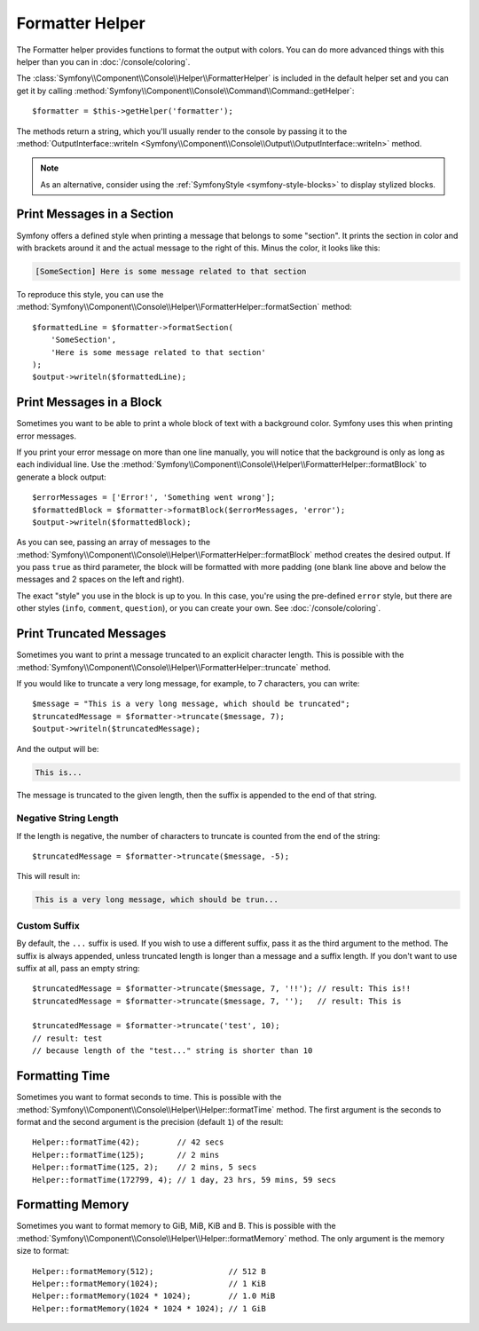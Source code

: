 Formatter Helper
================

The Formatter helper provides functions to format the output with colors.
You can do more advanced things with this helper than you can in
:doc:`/console/coloring`.

The :class:`Symfony\\Component\\Console\\Helper\\FormatterHelper` is included
in the default helper set and you can get it by calling
:method:`Symfony\\Component\\Console\\Command\\Command::getHelper`::

    $formatter = $this->getHelper('formatter');

The methods return a string, which you'll usually render to the console by
passing it to the
:method:`OutputInterface::writeln <Symfony\\Component\\Console\\Output\\OutputInterface::writeln>`
method.

.. note::

    As an alternative, consider using the
    :ref:`SymfonyStyle <symfony-style-blocks>` to display stylized blocks.

Print Messages in a Section
---------------------------

Symfony offers a defined style when printing a message that belongs to some
"section". It prints the section in color and with brackets around it and the
actual message to the right of this. Minus the color, it looks like this:

.. code-block:: text

    [SomeSection] Here is some message related to that section

To reproduce this style, you can use the
:method:`Symfony\\Component\\Console\\Helper\\FormatterHelper::formatSection`
method::

    $formattedLine = $formatter->formatSection(
        'SomeSection',
        'Here is some message related to that section'
    );
    $output->writeln($formattedLine);

Print Messages in a Block
-------------------------

Sometimes you want to be able to print a whole block of text with a background
color. Symfony uses this when printing error messages.

If you print your error message on more than one line manually, you will
notice that the background is only as long as each individual line. Use the
:method:`Symfony\\Component\\Console\\Helper\\FormatterHelper::formatBlock`
to generate a block output::

    $errorMessages = ['Error!', 'Something went wrong'];
    $formattedBlock = $formatter->formatBlock($errorMessages, 'error');
    $output->writeln($formattedBlock);

As you can see, passing an array of messages to the
:method:`Symfony\\Component\\Console\\Helper\\FormatterHelper::formatBlock`
method creates the desired output. If you pass ``true`` as third parameter, the
block will be formatted with more padding (one blank line above and below the
messages and 2 spaces on the left and right).

The exact "style" you use in the block is up to you. In this case, you're using
the pre-defined ``error`` style, but there are other styles (``info``,
``comment``, ``question``), or you can create your own.
See :doc:`/console/coloring`.

Print Truncated Messages
------------------------

Sometimes you want to print a message truncated to an explicit character length.
This is possible with the
:method:`Symfony\\Component\\Console\\Helper\\FormatterHelper::truncate` method.

If you would like to truncate a very long message, for example, to 7 characters,
you can write::

    $message = "This is a very long message, which should be truncated";
    $truncatedMessage = $formatter->truncate($message, 7);
    $output->writeln($truncatedMessage);

And the output will be:

.. code-block:: text

    This is...

The message is truncated to the given length, then the suffix is appended to the end
of that string.

Negative String Length
~~~~~~~~~~~~~~~~~~~~~~

If the length is negative, the number of characters to truncate is counted
from the end of the string::

    $truncatedMessage = $formatter->truncate($message, -5);

This will result in:

.. code-block:: text

    This is a very long message, which should be trun...

Custom Suffix
~~~~~~~~~~~~~

By default, the ``...`` suffix is used. If you wish to use a different suffix,
pass it as the third argument to the method.
The suffix is always appended, unless truncated length is longer than a message
and a suffix length.
If you don't want to use suffix at all, pass an empty string::

    $truncatedMessage = $formatter->truncate($message, 7, '!!'); // result: This is!!
    $truncatedMessage = $formatter->truncate($message, 7, '');   // result: This is

    $truncatedMessage = $formatter->truncate('test', 10);
    // result: test
    // because length of the "test..." string is shorter than 10

Formatting Time
---------------

Sometimes you want to format seconds to time. This is possible with the
:method:`Symfony\\Component\\Console\\Helper\\Helper::formatTime` method.
The first argument is the seconds to format and the second argument is the
precision (default ``1``) of the result::

    Helper::formatTime(42);        // 42 secs
    Helper::formatTime(125);       // 2 mins
    Helper::formatTime(125, 2);    // 2 mins, 5 secs
    Helper::formatTime(172799, 4); // 1 day, 23 hrs, 59 mins, 59 secs

.. versionadded:: 6.4

    The support for exact times was introduced in Symfony 6.4.

Formatting Memory
-----------------

Sometimes you want to format memory to GiB, MiB, KiB and B. This is possible with the
:method:`Symfony\\Component\\Console\\Helper\\Helper::formatMemory` method.
The only argument is the memory size to format::

    Helper::formatMemory(512);                // 512 B
    Helper::formatMemory(1024);               // 1 KiB
    Helper::formatMemory(1024 * 1024);        // 1.0 MiB
    Helper::formatMemory(1024 * 1024 * 1024); // 1 GiB
